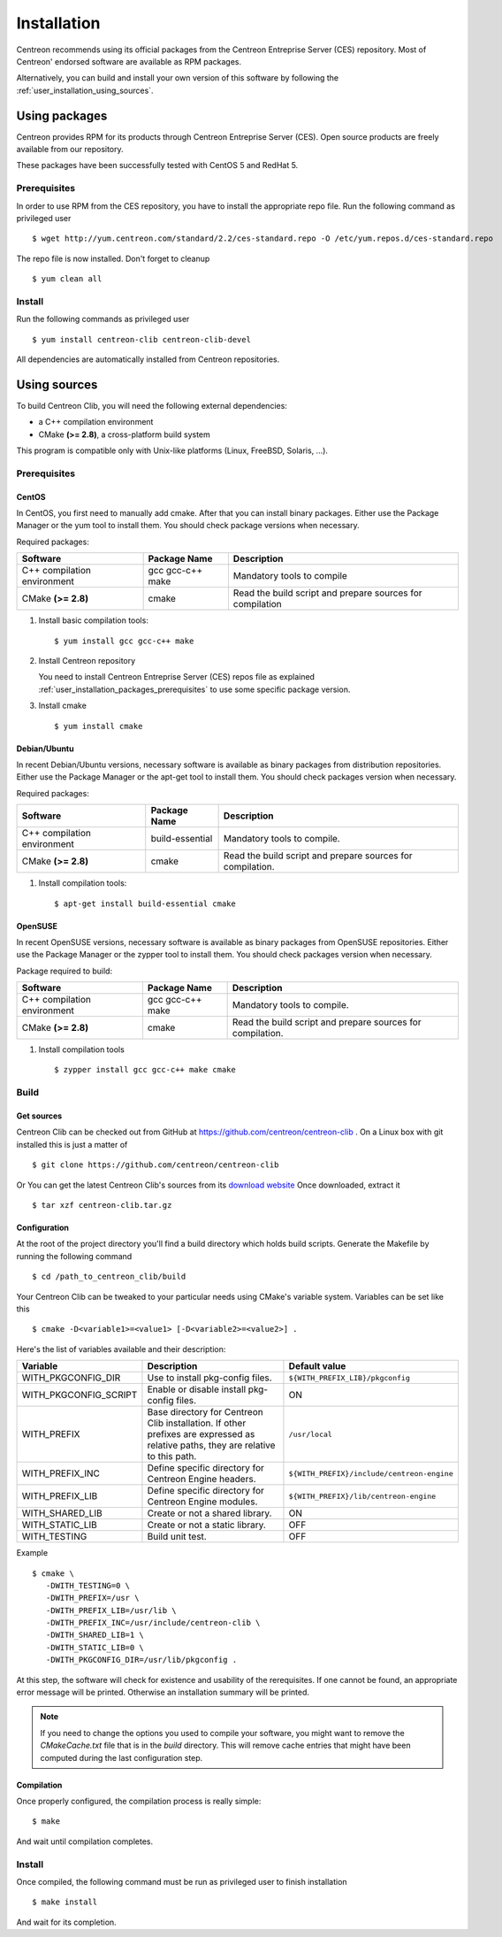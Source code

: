 .. _centreon_clib_install:

############
Installation
############

Centreon recommends using its official packages from the Centreon
Entreprise Server (CES) repository. Most of Centreon' endorsed
software are available as RPM packages.

Alternatively, you can build and install your own version of this
software by following the :ref:`user_installation_using_sources`.

**************
Using packages
**************

Centreon provides RPM for its products through Centreon Entreprise
Server (CES). Open source products are freely available from our
repository.

These packages have been successfully tested with CentOS 5 and RedHat 5.

.. _user_installation_packages_prerequisites:

Prerequisites
=============

In order to use RPM from the CES repository, you have to install the
appropriate repo file. Run the following command as privileged user ::

  $ wget http://yum.centreon.com/standard/2.2/ces-standard.repo -O /etc/yum.repos.d/ces-standard.repo

The repo file is now installed. Don't forget to cleanup ::

  $ yum clean all

Install
=======

Run the following commands as privileged user ::

  $ yum install centreon-clib centreon-clib-devel

All dependencies are automatically installed from Centreon repositories.

.. _user_installation_using_sources:

*************
Using sources
*************

To build Centreon Clib, you will need the following external
dependencies:

* a C++ compilation environment
* CMake **(>= 2.8)**, a cross-platform build system

This program is compatible only with Unix-like platforms (Linux,
FreeBSD, Solaris, ...).

Prerequisites
=============

CentOS
------

In CentOS, you first need to manually add cmake. After that you can
install binary packages. Either use the Package Manager or the yum
tool to install them. You should check package versions when
necessary.

Required packages:

=========================== ================= ================================
Software                    Package Name      Description
=========================== ================= ================================
C++ compilation environment gcc gcc-c++ make  Mandatory tools to compile
CMake **(>= 2.8)**          cmake             Read the build script and
                                              prepare sources for compilation
=========================== ================= ================================

#. Install basic compilation tools::

   $ yum install gcc gcc-c++ make

#. Install Centreon repository

   You need to install Centreon Entreprise Server (CES) repos file as
   explained :ref:`user_installation_packages_prerequisites` to use some
   specific package version.

#. Install cmake ::

   $ yum install cmake

Debian/Ubuntu
-------------

In recent Debian/Ubuntu versions, necessary software is available as
binary packages from distribution repositories. Either use the Package
Manager or the apt-get tool to install them. You should check packages
version when necessary.

Required packages:

=========================== ================ ================================
Software                    Package Name     Description
=========================== ================ ================================
C++ compilation environment build-essential  Mandatory tools to compile.
CMake **(>= 2.8)**          cmake            Read the build script and
                                             prepare sources for compilation.
=========================== ================ ================================

#. Install compilation tools::

   $ apt-get install build-essential cmake

OpenSUSE
--------

In recent OpenSUSE versions, necessary software is available as binary
packages from OpenSUSE repositories. Either use the Package Manager or
the zypper tool to install them. You should check packages version
when necessary.

Package required to build:

=========================== ================= ================================
Software                    Package Name      Description
=========================== ================= ================================
C++ compilation environment gcc gcc-c++ make  Mandatory tools to compile.
CMake **(>= 2.8)**          cmake             Read the build script and
                                              prepare sources for compilation.
=========================== ================= ================================

#. Install compilation tools ::

   $ zypper install gcc gcc-c++ make cmake

Build
=====

Get sources
-----------

Centreon Clib can be checked out from GitHub at
https://github.com/centreon/centreon-clib . On a Linux box with git
installed this is just a matter of ::

  $ git clone https://github.com/centreon/centreon-clib

Or You can get the latest Centreon Clib's sources from its
`download website <http://www.centreon.com/Content-Download/download-centreon-clib>`_
Once downloaded, extract it ::

  $ tar xzf centreon-clib.tar.gz

Configuration
-------------

At the root of the project directory you'll find a build directory
which holds build scripts. Generate the Makefile by running the
following command ::

  $ cd /path_to_centreon_clib/build

Your Centreon Clib can be tweaked to your particular needs using CMake's
variable system. Variables can be set like this ::

  $ cmake -D<variable1>=<value1> [-D<variable2>=<value2>] .

Here's the list of variables available and their description:

============================== =============================================== ==========================================
Variable                        Description                                    Default value
============================== =============================================== ==========================================
WITH_PKGCONFIG_DIR              Use to install pkg-config files.               ``${WITH_PREFIX_LIB}/pkgconfig``
WITH_PKGCONFIG_SCRIPT           Enable or disable install pkg-config files.    ON
WITH_PREFIX                     Base directory for Centreon Clib installation. ``/usr/local``
                                If other prefixes are expressed as relative
                                paths, they are relative to this path.
WITH_PREFIX_INC                 Define specific directory for Centreon Engine  ``${WITH_PREFIX}/include/centreon-engine``
                                headers.
WITH_PREFIX_LIB                 Define specific directory for Centreon Engine  ``${WITH_PREFIX}/lib/centreon-engine``
                                modules.
WITH_SHARED_LIB                 Create or not a shared library.                ON
WITH_STATIC_LIB                 Create or not a static library.                OFF
WITH_TESTING                    Build unit test.                               OFF
============================== =============================================== ==========================================

Example ::

  $ cmake \
     -DWITH_TESTING=0 \
     -DWITH_PREFIX=/usr \
     -DWITH_PREFIX_LIB=/usr/lib \
     -DWITH_PREFIX_INC=/usr/include/centreon-clib \
     -DWITH_SHARED_LIB=1 \
     -DWITH_STATIC_LIB=0 \
     -DWITH_PKGCONFIG_DIR=/usr/lib/pkgconfig .

At this step, the software will check for existence and usability of the
rerequisites. If one cannot be found, an appropriate error message will
be printed. Otherwise an installation summary will be printed.

.. note::
  If you need to change the options you used to compile your software,
  you might want to remove the *CMakeCache.txt* file that is in the
  *build* directory. This will remove cache entries that might have been
  computed during the last configuration step.

Compilation
-----------

Once properly configured, the compilation process is really simple::

  $ make

And wait until compilation completes.

Install
=======

Once compiled, the following command must be run as privileged user to
finish installation ::

  $ make install

And wait for its completion.
